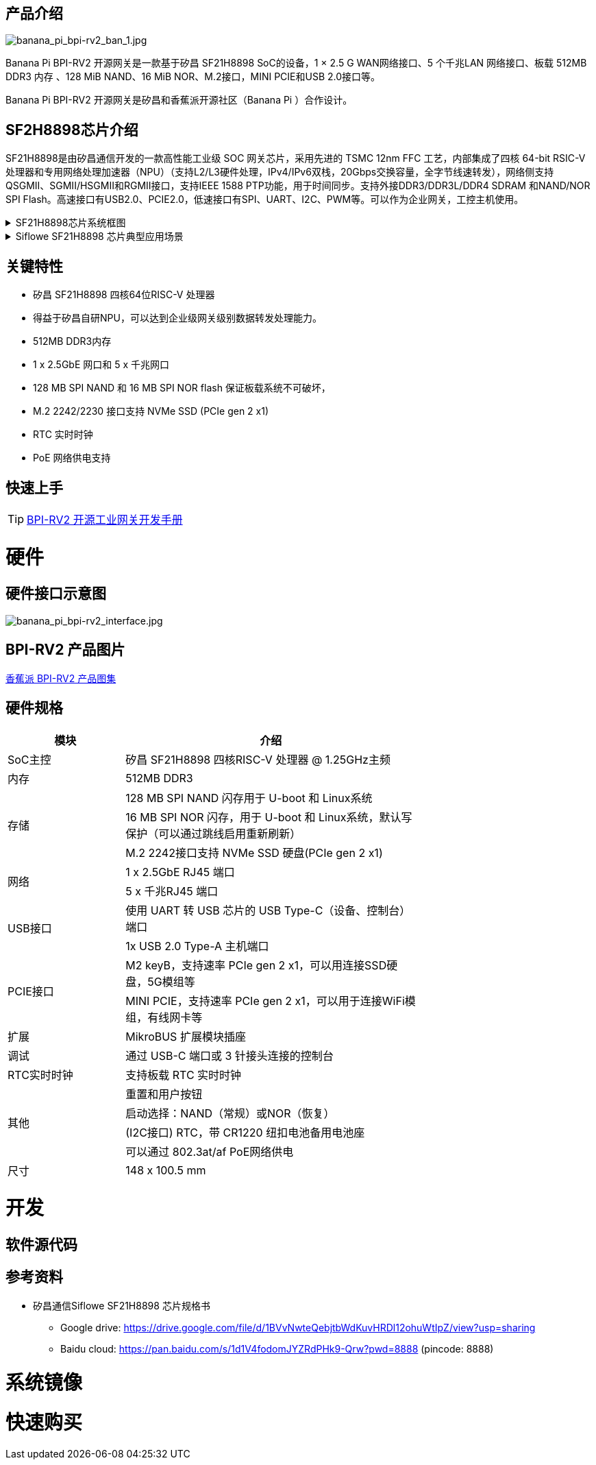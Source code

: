 == 产品介绍

image::/bpi-rv2/banana_pi_bpi-rv2_ban_1.jpg[banana_pi_bpi-rv2_ban_1.jpg]

Banana Pi BPI-RV2 开源网关是⼀款基于矽昌 SF21H8898 SoC的设备，1 × 2.5 G WAN⽹络接⼝、5 个千兆LAN ⽹络接⼝、板载
512MB DDR3 内存 、128 MiB NAND、16 MiB NOR、M.2接⼝，MINI PCIE和USB 2.0接⼝等。

Banana Pi BPI-RV2 开源网关是矽昌和⾹蕉派开源社区（Banana Pi ）合作设计。

== SF2H8898芯⽚介绍 

SF21H8898是由矽昌通信开发的一款高性能工业级 SOC 网关芯片，采用先进的 TSMC 12nm FFC 工艺，内部集成了四核
64-bit RSIC-V 处理器和专用网络处理加速器（NPU）（⽀持L2/L3硬件处理，IPv4/IPv6双栈，20Gbps交换容量，全字节线速转发），⽹络侧⽀持QSGMII、SGMII/HSGMII和RGMII接⼝，⽀持IEEE 1588 PTP功能，⽤于时间同步。⽀持外接DDR3/DDR3L/DDR4 SDRAM 和NAND/NOR SPI Flash。⾼速接⼝有USB2.0、PCIE2.0，低速接⼝有SPI、UART、I2C、PWM等。可以作为企业⽹关，⼯控主机使⽤。

.SF21H8898芯片系统框图
[%collapsible]
====

image::/bpi-rv2/h8898_chip.png[h8898_chip.png]
====

.Siflowe SF21H8898 芯片典型应用场景
[%collapsible]
====
image::/bpi-rv2/h8898_type_use.png[h8898_type_use.png]
====

== 关键特性
* 矽昌 SF21H8898 四核64位RISC-V 处理器 
* 得益于矽昌自研NPU，可以达到企业级⽹关级别数据转发处理能⼒。
* 512MB DDR3内存
* 1 x 2.5GbE ⽹⼝和 5 x 千兆⽹⼝
* 128 MB SPI NAND 和 16 MB SPI NOR flash 保证板载系统不可破坏，
* M.2 2242/2230 接⼝⽀持 NVMe SSD (PCIe gen 2 x1)
* RTC 实时时钟
* PoE ⽹络供电⽀持

== 快速上手

TIP: link:/zh/BPI-RV2/GettingStarted_BPI-RV2[BPI-RV2 开源工业网关开发手册]

= 硬件

== 硬件接口示意图

image::/bpi-rv2/banana_pi_bpi-rv2_interface.jpg[banana_pi_bpi-rv2_interface.jpg]

== BPI-RV2 产品图片

link:/en/BPI-RV2/Photo_BPI-RV2[香蕉派 BPI-RV2 产品图集]

== 硬件规格
[options="header",cols="2,5",width="70%"]
|=====
|模块 |介绍
|SoC主控 |矽昌 SF21H8898 四核RISC-V 处理器 @ 1.25GHz主频
|内存 |512MB DDR3
.3+|存储 |128 MB SPI NAND 闪存⽤于 U-boot 和 Linux系统
|16 MB SPI NOR 闪存，⽤于 U-boot 和 Linux系统，默认写保护（可以通过跳线启⽤重新刷新）
|M.2 2242接⼝⽀持 NVMe SSD 硬盘(PCIe gen 2 x1)
.2+|⽹络 |1 x 2.5GbE RJ45 端⼝
|5 x 千兆RJ45 端⼝
.2+|USB接⼝ |使⽤ UART 转 USB 芯⽚的 USB Type-C（设备、控制台）端⼝
|1x USB 2.0 Type-A 主机端⼝
.2+|PCIE接⼝ |M2 keyB，⽀持速率 PCIe gen 2 x1，可以⽤连接SSD硬盘，5G模组等
|MINI PCIE，⽀持速率 PCIe gen 2 x1，可以⽤于连接WiFi模组，有线⽹卡等
|扩展| MikroBUS 扩展模块插座
|调试| 通过 USB-C 端⼝或 3 针接头连接的控制台
|RTC实时时钟| ⽀持板载 RTC 实时时钟
.4+|其他 |重置和⽤户按钮
|启动选择：NAND（常规）或NOR（恢复）
|(I2C接⼝) RTC，带 CR1220 纽扣电池备⽤电池座
|可以通过 802.3at/af PoE⽹络供电
|尺⼨| 148 x 100.5 mm
|=====

= 开发

== 软件源代码

== 参考资料

* 矽昌通信Siflowe SF21H8898 芯片规格书
** Google drive:  https://drive.google.com/file/d/1BVvNwteQebjtbWdKuvHRDl12ohuWtIpZ/view?usp=sharing
** Baidu cloud:  https://pan.baidu.com/s/1d1V4fodomJYZRdPHk9-Qrw?pwd=8888 (pincode: 8888)

= 系统镜像

= 快速购买

